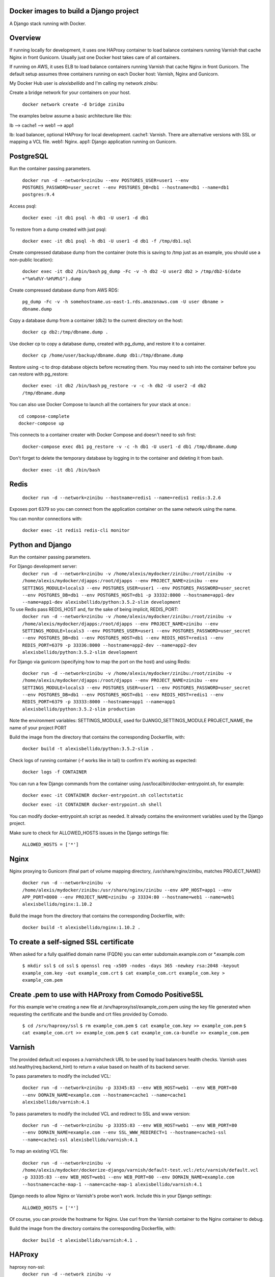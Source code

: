 Docker images to build a Django project
==========================================

A Django stack running with Docker.


Overview
==========================================

If running locally for development, it uses one HAProxy container to load balance containers running Varnish that cache Nginx in front Gunicorn. Usually just one Docker host takes care of all containers.

If running on AWS, it uses ELB to load balance containers running Varnish that cache Nginx in front Gunicorn. The default setup assumes three containers running on each Docker host: Varnish, Nginx and Gunicorn.

My Docker Hub user is *alexisbellido* and I'm calling my network *zinibu*:

Create a bridge network for your containers on your host.

  ``docker network create -d bridge zinibu``


The examples below assume a basic architecture like this:

lb --> cache1 --> web1 --> app1

lb: load balancer, optional HAProxy for local development.
cache1: Varnish. There are alternative versions with SSL or mapping a VCL file.
web1: Nginx.
app1: Django application running on Gunicorn.


PostgreSQL
==========================================

Run the container passing parameters.

  ``docker run -d --network=zinibu --env POSTGRES_USER=user1 --env POSTGRES_PASSWORD=user_secret --env POSTGRES_DB=db1 --hostname=db1 --name=db1 postgres:9.4``

Access psql:

  ``docker exec -it db1 psql -h db1 -U user1 -d db1``

To restore from a dump created with just psql:

  ``docker exec -it db1 psql -h db1 -U user1 -d db1 -f /tmp/db1.sql``

Create compressed database dump from the container (note this is saving to /tmp just as an example, you should use a non-public location):

  ``docker exec -it db2 /bin/bash``
  ``pg_dump -Fc -v -h db2 -U user2 db2 > /tmp/db2-$(date +"%m%d%Y-%H%M%S").dump``

Create compressed database dump from AWS RDS:

  ``pg_dump -Fc -v -h somehostname.us-east-1.rds.amazonaws.com -U user dbname > dbname.dump``

Copy a database dump from a container (db2) to the current directory on the host:

  ``docker cp db2:/tmp/dbname.dump .``

Use docker cp to copy a database dump, created with pg_dump, and restore it to a container.

  ``docker cp /home/user/backup/dbname.dump db1:/tmp/dbname.dump``

Restore using -c to drop database objects before recreating them.  You may need to ssh into the container before you can restore with pg_restore:

  ``docker exec -it db2 /bin/bash``
  ``pg_restore -v -c -h db2 -U user2 -d db2 /tmp/dbname.dump``


You can also use Docker Compose to launch all the containers for your stack at once.::

    cd compose-complete
    docker-compose up

This connects to a container creater with Docker Compose and doesn't need to ssh first:

  ``docker-compose exec db1 pg_restore -v -c -h db1 -U user1 -d db1 /tmp/dbname.dump``

Don't forget to delete the temporary database by logging in to the container and deleting it from bash.

  ``docker exec -it db1 /bin/bash``


Redis
==========================================

  ``docker run -d --network=zinibu --hostname=redis1 --name=redis1 redis:3.2.6``

Exposes port 6379 so you can connect from the application container on the same network using the name.

You can monitor connections with:

  ``docker exec -it redis1 redis-cli monitor``


Python and Django
==========================================

Run the container passing parameters.

For Django development server:
  ``docker run -d --network=zinibu -v /home/alexis/mydocker/zinibu:/root/zinibu -v /home/alexis/mydocker/djapps:/root/djapps --env PROJECT_NAME=zinibu --env SETTINGS_MODULE=locals3 --env POSTGRES_USER=user1 --env POSTGRES_PASSWORD=user_secret --env POSTGRES_DB=db1 --env POSTGRES_HOST=db1 -p 33332:8000 --hostname=app1-dev --name=app1-dev alexisbellido/python:3.5.2-slim development``

To use Redis pass REDIS_HOST and, for the sake of being implicit, REDIS_PORT:
  ``docker run -d --network=zinibu -v /home/alexis/mydocker/zinibu:/root/zinibu -v /home/alexis/mydocker/djapps:/root/djapps --env PROJECT_NAME=zinibu --env SETTINGS_MODULE=locals3 --env POSTGRES_USER=user1 --env POSTGRES_PASSWORD=user_secret --env POSTGRES_DB=db1 --env POSTGRES_HOST=db1 --env REDIS_HOST=redis1 --env REDIS_PORT=6379 -p 33336:8000 --hostname=app2-dev --name=app2-dev alexisbellido/python:3.5.2-slim development``

For Django via gunicorn (specifying how to map the port on the host) and using Redis:

  ``docker run -d --network=zinibu -v /home/alexis/mydocker/zinibu:/root/zinibu -v /home/alexis/mydocker/djapps:/root/djapps --env PROJECT_NAME=zinibu --env SETTINGS_MODULE=locals3 --env POSTGRES_USER=user1 --env POSTGRES_PASSWORD=user_secret --env POSTGRES_DB=db1 --env POSTGRES_HOST=db1 --env REDIS_HOST=redis1 --env REDIS_PORT=6379 -p 33333:8000 --hostname=app1 --name=app1 alexisbellido/python:3.5.2-slim production``

Note the environment variables:
SETTINGS_MODULE, used for DJANGO_SETTINGS_MODULE
PROJECT_NAME, the name of your project
PORT

Build the image from the directory that contains the corresponding Dockerfile, with:

  ``docker build -t alexisbellido/python:3.5.2-slim .``


Check logs of running container (-f works like in tail) to confirm it's working as expected:

  ``docker logs -f CONTAINER``

You can run a few Django commands from the container using /usr/local/bin/docker-entrypoint.sh, for example:

  ``docker exec -it CONTAINER docker-entrypoint.sh collectstatic``

  ``docker exec -it CONTAINER docker-entrypoint.sh shell``

You can modify docker-entrypoint.sh script as needed. It already contains the environment variables used by the Django project.

Make sure to check for ALLOWED_HOSTS issues in the Django settings file:

  ``ALLOWED_HOSTS = ['*']``


Nginx
==========================================

Nginx proxying to Gunicorn (final part of volume mapping directory, /usr/share/nginx/zinibu, matches PROJECT_NAME)

  ``docker run -d --network=zinibu -v /home/alexis/mydocker/zinibu:/usr/share/nginx/zinibu --env APP_HOST=app1 --env APP_PORT=8000 --env PROJECT_NAME=zinibu -p 33334:80 --hostname=web1 --name=web1 alexisbellido/nginx:1.10.2``

Build the image from the directory that contains the corresponding Dockerfile, with:

  ``docker build -t alexisbellido/nginx:1.10.2 .``


To create a self-signed SSL certificate
========================================

When asked for a fully qualified domain name (FQDN) you can enter subdomain.example.com or *.example.com

  ``$ mkdir ssl``
  ``$ cd ssl``
  ``$ openssl req -x509 -nodes -days 365 -newkey rsa:2048 -keyout example_com.key -out example_com.crt``
  ``$ cat example_com.crt example_com.key > example_com.pem``


Create .pem to use with HAProxy from Comodo PositiveSSL
=========================================================

For this example we're creating a new file at /srv/haproxy/ssl/example_com.pem using the key file generated when requesting the certificate and the bundle and crt files provided by Comodo.

  ``$ cd /srv/haproxy/ssl``
  ``$ rm example_com.pem``
  ``$ cat example_com.key >> example_com.pem``
  ``$ cat example_com.crt >> example_com.pem``
  ``$ cat example_com.ca-bundle >> example_com.pem``


Varnish
==========================================

The provided default.vcl exposes a /varnishcheck URL to be used by load balancers health checks. Varnish uses std.healthy(req.backend_hint) to return a value based on health of its backend server.

To pass parameters to modify the included VCL:

  ``docker run -d --network=zinibu -p 33345:83 --env WEB_HOST=web1 --env WEB_PORT=80 --env DOMAIN_NAME=example.com --hostname=cache1 --name=cache1 alexisbellido/varnish:4.1``

To pass parameters to modify the included VCL and redirect to SSL and www version:

  ``docker run -d --network=zinibu -p 33355:83 --env WEB_HOST=web1 --env WEB_PORT=80 --env DOMAIN_NAME=example.com --env SSL_WWW_REDIRECT=1 --hostname=cache1-ssl --name=cache1-ssl alexisbellido/varnish:4.1``

To map an existing VCL file:

  ``docker run -d --network=zinibu -v /home/alexis/mydocker/dockerize-django/varnish/default-test.vcl:/etc/varnish/default.vcl -p 33335:83 --env WEB_HOST=web1 --env WEB_PORT=80 --env DOMAIN_NAME=example.com --hostname=cache-map-1 --name=cache-map-1 alexisbellido/varnish:4.1``

Django needs to allow Nginx or Varnish's probe won't work. Include this in your Django settings:

  ``ALLOWED_HOSTS = ['*']``

Of course, you can provide the hostname for Nginx.
Use curl from the Varnish container to the Nginx container to debug.

Build the image from the directory contains the corresponding Dockerfile, with:

  ``docker build -t alexisbellido/varnish:4.1 .``


HAProxy
==========================================

haproxy non-ssl:
  ``docker run -d --network zinibu -v /home/alexis/mydocker/dockerize-django/haproxy/haproxy.cfg:/usr/local/etc/haproxy/haproxy.cfg -p 35004:8998 -p 35005:80 -p 35006:443 --hostname=lb --name=lb alexisbellido/haproxy:1.6.10``

Default HAProxy stats at http://example.com:35004/admin?stats (user: admin, password: admin)

haproxy ssl:
  ``docker run -d --network zinibu -v /home/alexis/mydocker/ssl/example_com.pem:/usr/local/etc/haproxy/ssl/example_com.pem -v /home/alexis/mydocker/dockerize-django/haproxy/haproxy-ssl.cfg:/usr/local/etc/haproxy/haproxy.cfg -p 35104:8998 -p 35105:80 -p 35106:443 --hostname=lb-ssl --name=lb-ssl alexisbellido/haproxy:1.6.10``

Default HAProxy stats at http://example.com:35104/admin?stats  (user: admin, password: admin)

haproxy.cfg copied in Dockerfile is overriden when running via bind mount.

Build the image from the haproxy directory, which contains the corresponding Dockerfile, with:

  ``docker build -t alexisbellido/haproxy:1.6.10 .``

  
Useful commands
==========================================

You can inspect the logs of any running container (-f works like in tail) to confirm it's working as expected:
  ``docker logs -f CONTAINER``

SSH into a container to take a closer look:
  ``docker exec -it CONTAINER /bin/bash``

Find out details about run command used to start a container:
  ``docker inspect -f '{{.Config.Entrypoint}} {{.Config.Cmd}}' CONTAINER``
  ``docker inspect -f '{{.Config.Env}}' CONTAINER``

And to inspect everything about the container:
  ``docker inspect CONTAINER | less``

